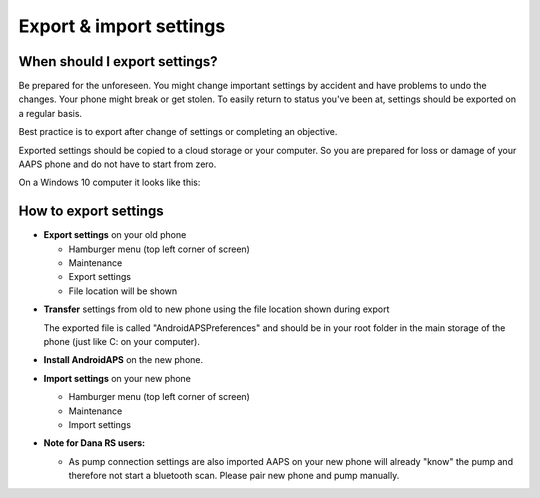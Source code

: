 
Export & import settings
******
When should I export settings?
=====
Be prepared for the unforeseen. You might change important settings by accident and have problems to undo the changes. Your phone might break or get stolen. To easily return to status you've been at, settings should be exported on a regular basis.

Best practice is to export after change of settings or completing an objective. 

Exported settings should be copied to a cloud storage or your computer. So you are prepared for loss or damage of your AAPS phone and do not have to start from zero.

On a Windows 10 computer it looks like this:
  
  .. image:: ../images/SmartphoneRootLevelWin10.png
    :alt: AndroidAPS Preferences phone connected to computer


How to export settings
=====
* **Export settings** on your old phone

  * Hamburger menu (top left corner of screen)
  * Maintenance
  * Export settings
  * File location will be shown
    
.. image:: ../images/AAPS_ExportSettings.png
  :alt: AndroidAPS export settings
       
* **Transfer** settings from old to new phone using the file location shown during export

  The exported file is called "AndroidAPSPreferences" and should be in your root folder in the main storage of the phone (just like C: on your computer).
  
* **Install AndroidAPS** on the new phone.
* **Import settings** on your new phone

  * Hamburger menu (top left corner of screen)
  * Maintenance
  * Import settings

* **Note for Dana RS users:**

  * As pump connection settings are also imported AAPS on your new phone will already "know" the pump and therefore not start a bluetooth scan. Please pair new phone and pump manually.
